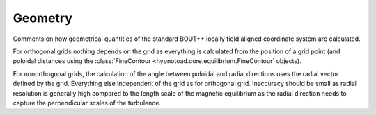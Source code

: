 Geometry
========

Comments on how geometrical quantities of the standard BOUT++ locally field
aligned coordinate system are calculated.

For orthogonal grids nothing depends on the grid as everything is calculated
from the position of a grid point (and poloidal distances using the
:class:`FineContour <hypnotoad.core.equilibrium.FineContour` objects).

For nonorthogonal grids, the calculation of the angle between poloidal and
radial directions uses the radial vector defined by the grid. Everything else
independent of the grid as for orthogonal grid. Inaccuracy should be small as
radial resolution is generally high compared to the length scale of the
magnetic equilibrium as the radial direction needs to capture the perpendicular
scales of the turbulence.
